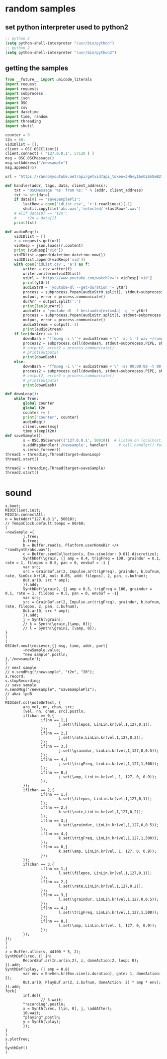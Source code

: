 * random samples
** set python interpreter used to python2
#+BEGIN_SRC emacs-lisp
;; python 3
(setq python-shell-interpreter "/usr/bin/python")
;; python 2
(setq python-shell-interpreter "/usr/bin/python2")
#+END_SRC
** getting the samples
#+BEGIN_SRC python
  from __future__ import unicode_literals
  import request
  import requests
  import subprocess
  import json
  import OSC
  import csv
  import datetime
  import time, random
  import threading
  import shutil

  counter = 0
  t2n = 60;
  vidIDlist = [];
  client = OSC.OSCClient()
  client.connect( ( '127.0.0.1', 57120 ) )
  msg = OSC.OSCMessage()
  msg.setAddress("/newsample")
  msg.append(45)

  url = "https://randomyoutube.net/api/getvid?api_token=JHhvy16oOiSmQwB27eTmNaASvsduVUx2bCmCvBYpkbtGg5Tp9AyLGjKbK71t"

  def handler(addr, tags, data, client_address):
      txt = "OSCMessage '%s' from %s: " % (addr, client_address)
      txt += str(data)
      if data[0] == 'saveSamplePlz':
          lastRow = open('idList.csv', 'r').readlines()[-1]
          shutil.copyfile('abc.wav','selected/'+lastRow+'.wav')
      # elif data[0] == 't2n':
      #     t2n = data[1]
      print(txt)

  def audioReq():
      vidIDlist = []
      r = requests.get(url)
      vidResp = json.loads(r.content)
      print (vidResp['vid'])
      vidIDlist.append(datetime.datetime.now())
      vidIDlist.append(vidResp['vid'])
      with open('idList.csv', 'a') as f:
          writer = csv.writer(f)
          writer.writerow(vidIDlist)
          ytUrl = 'https://www.youtube.com/watch?v='+ vidResp['vid']
          print(ytUrl)
          audioStr0 = 'youtube-dl --get-duration '+ ytUrl
          process = subprocess.Popen(audioStr0.split(), stdout=subprocess.PIPE)
          output, error = process.communicate()
          durArr = output.split(':')
          print(len(durArr))
          audioStr = 'youtube-dl -f bestaudio[ext=m4a] -g '+ ytUrl
          process = subprocess.Popen(audioStr.split(), stdout=subprocess.PIPE)
          output, error = process.communicate()
          audioStream = output[:-1]
          print(audioStream)
      if len(durArr) == 1:
          downBash = 'ffmpeg -i \''+ audioStream +'\' -ac 1 -f wav ~/randSynth/abc.wav -y'
          process2 = subprocess.call(downBash, stdout=subprocess.PIPE, shell=True)
          # output2, error2 = process.communicate()
          # print(output2)
          print(downBash)
      else:
          downBash = 'ffmpeg -i \''+ audioStream +'\' -ss 00:00:00 -t 00:01:00 -ac 1 -f wav ~/randSynth/abc.wav -y'
          process2 = subprocess.call(downBash, stdout=subprocess.PIPE, shell=True)
          # output2, error2 = process.communicate()
          # print(output2)
          print(downBash)

  def downLoop():
      while True:
          global counter
          global t2n
          counter += 1
          print("counter", counter)
          audioReq()
          client.send(msg)
          time.sleep(t2n)
  def saveSample():
          s = OSC.OSCServer(('127.0.0.1', 50010))  # listen on localhost, port 57120
          s.addMsgHandler('/newsample', handler)     # call handler() for OSC messages received with the /startup address
          s.serve_forever()
  thread1 = threading.Thread(target=downLoop)
  thread1.start()

  thread2 = threading.Thread(target=saveSample)
  thread2.start()
#+END_SRC
* sound
#+BEGIN_SRC sclang
  s.boot;
  MIDIClient.init;
  MIDIIn.connectAll;
  n = NetAddr("127.0.0.1", 50010);
  // TempoClock.default.tempo = 80/60;
  (
  ~newSample ={
          j.free;
          k.free;
          b = Buffer.read(s, Platform.userHomeDir +/+ "randSynth/abc.wav");
          c = Buffer.sendCollection(s, Env.sine(dur: 0.01).discretize);
          SynthDef(\grain, {| amp = 0.4, trigFreq = 100, graindur = 0.1, rate = 1, filepos = 0.5, pan = 0, envbuf = -1 |
          var src;
          src = GrainBuf.ar(2, Impulse.ar(trigFreq), graindur, b.bufnum, rate, SinOsc.kr(10, mul: 0.05, add: filepos), 2, pan, c.bufnum);
          Out.ar(0, src * amp);
          }).add;
          SynthDef(\grain2, {| amp = 0.5, trigFreq = 100, graindur = 0.1, rate = 1, filepos = 0.5, pan = 0, envbuf = -1|
          var src;
          src = GrainBuf.ar(2, Impulse.ar(trigFreq), graindur, b.bufnum, rate, filepos, 2, pan, c.bufnum);
          Out.ar(0, src * amp);
          }).add;
          j = Synth(\grain);
          // k = Synth(\grain,[\amp, 0]);
          // l = Synth(\grain2, [\amp, 0]);
  }
  )
  (
  OSCdef.new(\reciever,{| msg, time, addr, port|
          ~newSample.value;
          "new sample".postln;
  },'/newsample');
  )
  // next sample
  // n.sendMsg("/newsample", "t2n", "20");
  s.record;
  s.stopRecording;
  // save sample
  n.sendMsg("/newsample", "saveSamplePlz");
  // akai lpd8
  (
  MIDIdef.cc(\noteOnTest, {
          arg vel, nn, chan, src;
          [vel, nn, chan, src].postln;
          if(chan == 0,{
                  if(nn == 1,{
                          j.set(\filepos, LinLin.kr(vel,1,127,0,1));
                  });
                  if(nn == 2,{
                          j.set(\rate,LinLin.kr(vel,1,127,0,2));
                  });
                  if(nn == 3,{
                          j.set(\graindur, LinLin.kr(vel,1,127,0,0.5));
                  });
                  if(nn == 4,{
                          j.set(\trigFreq, LinLin.kr(vel,1,127,1,500));
                  });
                  if(nn == 8,{
                          j.set(\amp, LinLin.kr(vel, 1, 127, 0, 0.9));
                  });
          });
          if(chan == 2,{
                  if(nn == 1,{
                          k.set(\filepos, LinLin.kr(vel,1,127,0,1));
                  });
                  if(nn == 2,{
                          k.set(\rate,LinLin.kr(vel,1,127,0,2));
                  });
                  if(nn == 3,{
                          k.set(\graindur, LinLin.kr(vel,1,127,0,0.5));
                  });
                  if(nn == 4,{
                          k.set(\trigFreq, LinLin.kr(vel,1,127,1,500));
                  });
                  if(nn == 8,{
                          k.set(\amp, LinLin.kr(vel, 1, 127, 0, 0.9));
                  });
          });
          if(chan == 3,{
                  if(nn == 1,{
                          l.set(\filepos, LinLin.kr(vel,1,127,0,1));
                  });
                  if(nn == 2,{
                          l.set(\rate,LinLin.kr(vel,1,127,0,2));
                  });
                  if(nn == 3,{
                          l.set(\graindur, LinLin.kr(vel,1,127,0,0.5));
                  });
                  if(nn == 4,{
                          l.set(\trigFreq, LinLin.kr(vel,1,127,1,500));
                  });
                  if(nn == 8,{
                          l.set(\amp, LinLin.kr(vel, 1, 127, 0, 0.9));
                  });
          });
  });
  )
  (
  z = Buffer.alloc(s, 44100 * 5, 2);
  SynthDef(\rec, {| in|
          RecordBuf.ar(In.ar(in,2), z, doneAction:2, loop: 0);
  }).add;
  SynthDef(\play, {| amp = 0.8|
          var env = EnvGen.kr(Env.sine(z.duration), gate: 1, doneAction: 2);
          Out.ar(0, PlayBuf.ar(2, z.bufnum, doneAction: 2) * amp * env);
  }).add;
  fork{
          inf.do({
                  // 3.wait;
          "recording".postln;
          x = Synth(\rec, [\in, 0], j, \addAfter);
          10.wait;
          "playing".postln;
          y = Synth(\play);
          });
  }
  )
  s.plotTree;
  (
  SynthDef()
  )
#+END_SRC
